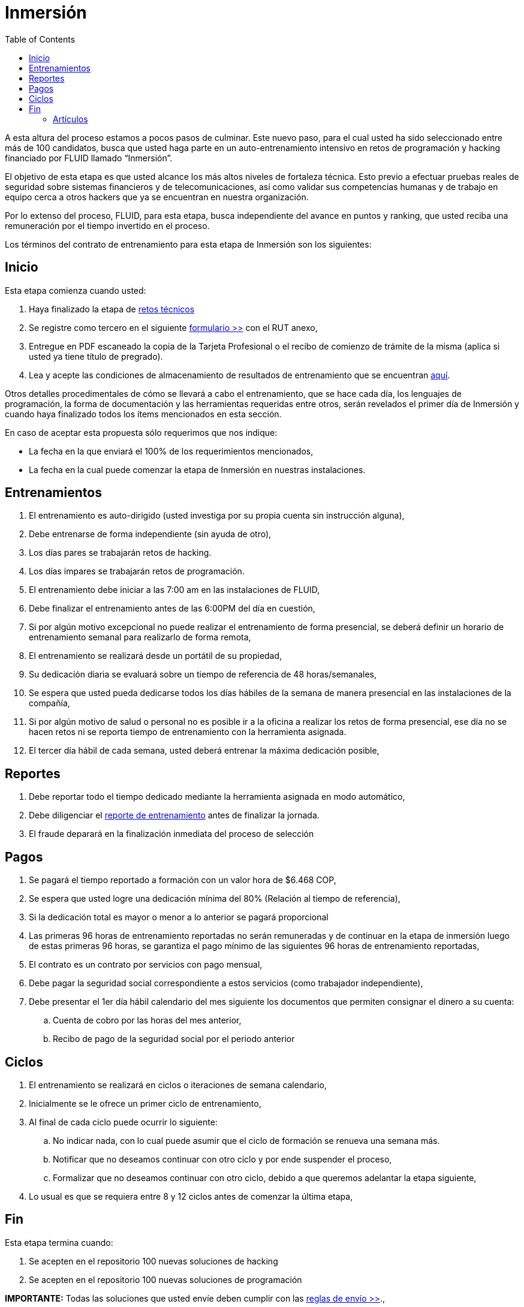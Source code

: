 :slug: empleos/inmersion/
:category: empleos
:description: La siguiente página tiene como objetivo informar a los interesados en ser parte del equipo de trabajo de FLUID sobre el proceso de selección realizado. La etapa de inmersión consiste en un entrenamiento remunerado cuya finalidad es adquirir los conocimientos necesarios para desempeñar tu cargo.
:keywords: FLUID, Empleo, Proceso, Selección, Inmersión, Entrenamiento.
:toc: yes
// :translate: careers/immersion/

= Inmersión

A esta altura del proceso estamos a pocos pasos de culminar. 
Este nuevo paso, para el cual usted ha sido seleccionado entre más de 100 candidatos, 
busca que usted haga parte en un auto-entrenamiento intensivo en retos de programación y 
hacking financiado por FLUID llamado “Inmersión”. 

El objetivo de esta etapa es que usted alcance los más altos niveles de fortaleza técnica. 
Esto previo a efectuar pruebas reales de seguridad sobre sistemas financieros y de telecomunicaciones, 
así como validar sus competencias humanas y de trabajo en equipo cerca a otros hackers que 
ya se encuentran en nuestra organización.

Por lo extenso del proceso, FLUID, para esta etapa, 
busca independiente del avance en puntos y ranking, 
que usted reciba una remuneración por el tiempo invertido en el proceso.

Los términos del contrato de entrenamiento para esta etapa de Inmersión son los siguientes:

== Inicio

Esta etapa comienza cuando usted:

. Haya finalizado la etapa de link:../retos-tecnicos[retos técnicos]
. Se registre como tercero en el siguiente [button]#link:../../../../forms/tercero[formulario >>]# con el RUT anexo,
. Entregue en PDF escaneado la copia de la Tarjeta Profesional o el recibo de comienzo de trámite de la misma 
(aplica si usted ya tiene título de pregrado).
. Lea y acepte las condiciones de almacenamiento de resultados de entrenamiento que se encuentran link:../retos-tecnicos/#propiedad-intelectual[aquí].

Otros detalles procedimentales de cómo se llevará a cabo el entrenamiento, 
que se hace cada día, los lenguajes de programación, 
la forma de documentación y las herramientas requeridas entre otros, 
serán revelados el primer día de Inmersión y 
cuando haya finalizado todos los ítems mencionados en esta sección.

En caso de aceptar esta propuesta sólo requerimos que nos indique:

* La fecha en la que enviará el 100% de los requerimientos mencionados,
* La fecha en la cual puede comenzar la etapa de Inmersión en nuestras instalaciones.

== Entrenamientos

. El entrenamiento es auto-dirigido (usted investiga por su propia cuenta sin instrucción alguna),
. Debe entrenarse de forma independiente (sin ayuda de otro),
. Los días pares se trabajarán retos de hacking.
. Los días impares se trabajarán retos de programación.
. El entrenamiento debe iniciar a las 7:00 am en las instalaciones de FLUID,
. Debe finalizar el entrenamiento antes de las 6:00PM del día en cuestión,
. Si por algún motivo excepcional no puede realizar el entrenamiento de forma presencial, 
se deberá definir un horario de entrenamiento semanal para realizarlo de forma remota,
. El entrenamiento se realizará desde un portátil de su propiedad,
. Su dedicación diaria se evaluará sobre un tiempo de referencia de 48 horas/semanales,
. Se espera que usted pueda dedicarse todos los días hábiles de la semana de manera presencial 
en las instalaciones de la compañía,
. Si por algún motivo de salud o personal no es posible ir a la oficina a realizar los retos de forma presencial, 
ese día no se hacen retos ni se reporta tiempo de entrenamiento con la herramienta asignada.
. El tercer día hábil de cada semana, 
usted deberá entrenar la máxima dedicación posible,

== Reportes

. Debe reportar todo el tiempo dedicado mediante la herramienta asignada en modo automático,
. Debe diligenciar el [button]#link:../../../../forms/training[reporte de entrenamiento]# antes de finalizar la jornada.
. El fraude deparará en la finalización inmediata del proceso de selección

== Pagos

. Se pagará el tiempo reportado a formación con un valor hora de $6.468 COP,
. Se espera que usted logre una dedicación mínima del 80% (Relación al tiempo de referencia),
. Si la dedicación total es mayor o menor a lo anterior se pagará proporcional
. Las primeras 96 horas de entrenamiento reportadas no serán remuneradas y 
de continuar en la etapa de inmersión luego de estas primeras 96 horas, 
se garantiza el pago mínimo de las siguientes 96 horas de entrenamiento reportadas,
. El contrato es un contrato por servicios con pago mensual,
. Debe pagar la seguridad social correspondiente a estos servicios (como trabajador independiente),
. Debe presentar el 1er día hábil calendario del mes siguiente los documentos que permiten consignar el dinero a su cuenta:
.. Cuenta de cobro por las horas del mes anterior,
.. Recibo de pago de la seguridad social por el periodo anterior

== Ciclos

. El entrenamiento se realizará en ciclos o iteraciones de semana calendario,
. Inicialmente se le ofrece un primer ciclo de entrenamiento,
. Al final de cada ciclo puede ocurrir lo siguiente:
.. No indicar nada, con lo cual puede asumir que el ciclo de formación se renueva una semana más.
.. Notificar que no deseamos continuar con otro ciclo y por ende suspender el proceso,
.. Formalizar que no deseamos continuar con otro ciclo, 
debido a que queremos adelantar la etapa siguiente,
. Lo usual es que se requiera entre 8 y 12 ciclos antes de comenzar la última etapa,

== Fin

Esta etapa termina cuando:

. Se acepten en el repositorio 100 nuevas soluciones de hacking

. Se acepten en el repositorio 100 nuevas soluciones de programación

*IMPORTANTE:* Todas las soluciones que usted envíe deben cumplir con 
las [button]#link:../retos-tecnicos/#envio[reglas de envío >>]#.,

. Participe en dos proyectos de entrenamiento sorpresa, 
con indicaciones variables que midan su capacidad 
de seguir instrucciones y desarrollar actividades bajo presión. 

. Se acepten en el repositorio 10 artículos publicables en el blog que cumplan la link:../../estilo/[línea editorial].

. Para la elaboración de artículos deberá tener en cuenta lo siguiente:

=== Artículos

La elaboración de artículos tiene como objetivo familiarizar a futuros talentos con contenido
relevante para la audiencia de FLUID. Por tal motivo estos deben adherirse
a la línea editorial definida link:../../estilo/[aquí].

Para la generación de documentos y artículos para el blog (carpeta
articles) el lenguaje que debe utilizarse es AsciiDoc.
Estos archivos deben finalizar siempre con la extensión .adoc
Un ejemplo más detallado de uso de AsciiDoc se encuentra
link:https://github.com/opendevise/asciidoc-samples/blob/master/demo.adoc[aquí].

Tenga especial atención con los requisitos de numero de palabras y de índice
de legibilidad LIX. Estos requisitos son verificados estrictamente por el
integrador continuo. Si quiere calcular usted mismo estas métricas puede
utilizar las herramientas wc y diction (comando style).

En función de la calidad de los artículos, FLUID puede decidir publicarlos
inmediata o posteriormente en nuestro blog y anunciar su publicación a los
clientes suscritos al mismo. 
Una medida de la calidad del contenido generado
por usted es el número de artículos que resultan publicados.

* *Artículos cón código*: Si en algún momento le es solicitado explícitamente
realizar la solución de un reto de programación como parte de un artículo de
blog (estilo programación literal), este debe hacerse también en AsciiDoc
(asc), presentar en la versión documento el código fuente sin comentarios, 
de forma secuencial, manteniendo la indentación original y utilizando el
resaltado de código (syntax highlighting) propio de GitLab y AsciiDoc:

.test.py
[source,python]
----
print('Hola mundo')
----

Este es un link:../../blog/que-ruta-mas-insegura/[ejemplo] de un
artículo que cumple totalmente con estas indicaciones.

Los artículos deben subirse al repositorio que le indicaremos al entrar en esta etapa.

Si tienes alguna duda no dudes en escribir a careers@autonomicmind.co